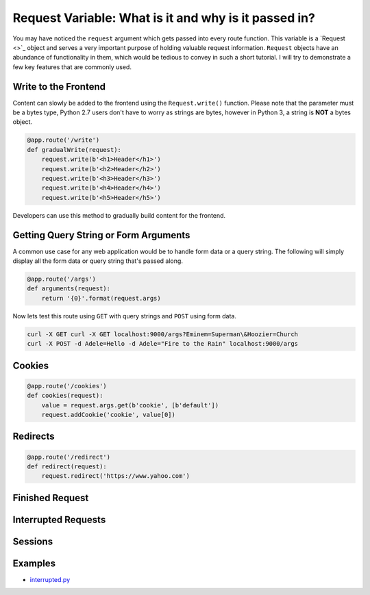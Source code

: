 Request Variable: What is it and why is it passed in?
=====================================================

You may have noticed the ``request`` argument which gets passed into every route function.  This variable is a `Request <>`_ object and serves a very important purpose of holding valuable request information.  ``Request`` objects have an abundance of functionality in them, which would be tedious to convey in such a short tutorial.  I will try to demonstrate a few key features that are commonly used.


Write to the Frontend
---------------------

Content can slowly be added to the frontend using the ``Request.write()`` function.  Please note that the parameter must be a bytes type, Python 2.7 users don't have to worry as strings are bytes, however in Python 3, a string is **NOT** a bytes object.

.. code-block:: python

   @app.route('/write')
   def gradualWrite(request):
       request.write(b'<h1>Header</h1>')
       request.write(b'<h2>Header</h2>')
       request.write(b'<h3>Header</h3>')
       request.write(b'<h4>Header</h4>')
       request.write(b'<h5>Header</h5>')

Developers can use this method to gradually build content for the frontend.


Getting Query String or Form Arguments
--------------------------------------

A common use case for any web application would be to handle form data or a query string.  The following will simply display all the form data or query string that's passed along.

.. code-block:: python

   @app.route('/args')
   def arguments(request):
       return '{0}'.format(request.args)

Now lets test this route using ``GET`` with query strings and ``POST`` using form data.

.. code-block:: bash

   curl -X GET curl -X GET localhost:9000/args?Eminem=Superman\&Hoozier=Church
   curl -X POST -d Adele=Hello -d Adele="Fire to the Rain" localhost:9000/args


Cookies
-------

.. code-block:: python

   @app.route('/cookies')
   def cookies(request):
       value = request.args.get(b'cookie', [b'default'])
       request.addCookie('cookie', value[0])


Redirects
---------

.. code-block:: python

   @app.route('/redirect')
   def redirect(request):
       request.redirect('https://www.yahoo.com')


Finished Request
----------------

Interrupted Requests
--------------------

Sessions
--------

Examples
--------

*  `interrupted.py <https://github.com/notoriousno/klein-basics/blob/intro/src/interrupted.py>`_
